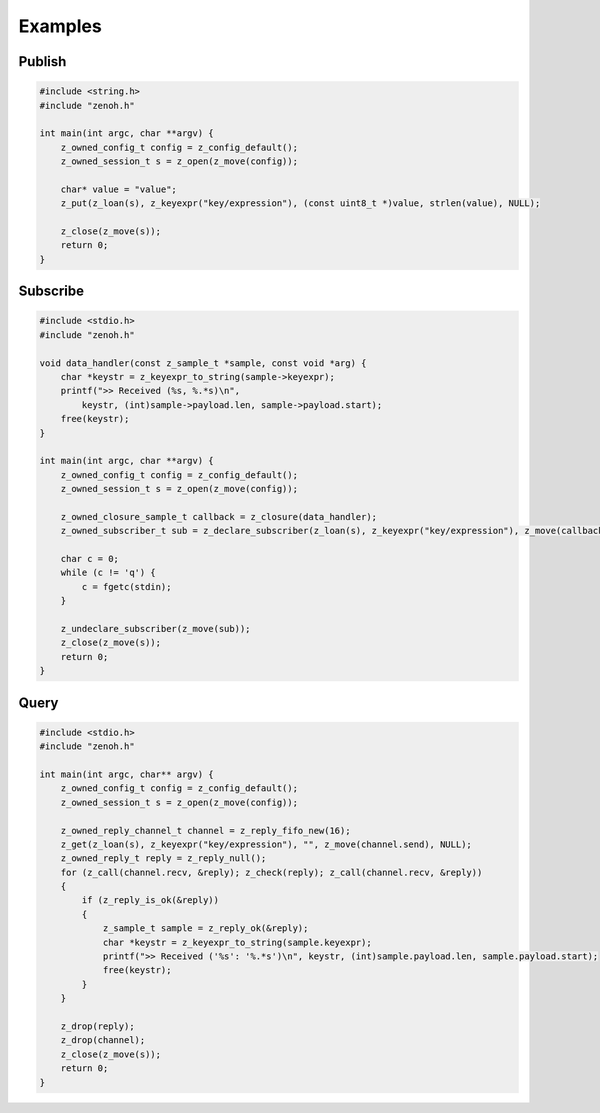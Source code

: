 ..
.. Copyright (c) 2022 ZettaScale Technology
..
.. This program and the accompanying materials are made available under the
.. terms of the Eclipse Public License 2.0 which is available at
.. http://www.eclipse.org/legal/epl-2.0, or the Apache License, Version 2.0
.. which is available at https://www.apache.org/licenses/LICENSE-2.0.
..
.. SPDX-License-Identifier: EPL-2.0 OR Apache-2.0
..
.. Contributors:
..   ZettaScale Zenoh Team, <zenoh@zettascale.tech>
..

********
Examples
********

Publish
=======

.. code-block:: c

  #include <string.h>
  #include "zenoh.h"

  int main(int argc, char **argv) {
      z_owned_config_t config = z_config_default();
      z_owned_session_t s = z_open(z_move(config));

      char* value = "value";
      z_put(z_loan(s), z_keyexpr("key/expression"), (const uint8_t *)value, strlen(value), NULL);

      z_close(z_move(s));
      return 0;
  }

Subscribe
=========

.. code-block:: c

  #include <stdio.h>
  #include "zenoh.h"

  void data_handler(const z_sample_t *sample, const void *arg) {
      char *keystr = z_keyexpr_to_string(sample->keyexpr);
      printf(">> Received (%s, %.*s)\n",
          keystr, (int)sample->payload.len, sample->payload.start);
      free(keystr);
  }

  int main(int argc, char **argv) {
      z_owned_config_t config = z_config_default();
      z_owned_session_t s = z_open(z_move(config));

      z_owned_closure_sample_t callback = z_closure(data_handler);
      z_owned_subscriber_t sub = z_declare_subscriber(z_loan(s), z_keyexpr("key/expression"), z_move(callback), NULL);

      char c = 0;
      while (c != 'q') {
          c = fgetc(stdin);
      }

      z_undeclare_subscriber(z_move(sub));
      z_close(z_move(s));
      return 0;
  }

Query
=====

.. code-block:: c

  #include <stdio.h>
  #include "zenoh.h"

  int main(int argc, char** argv) {
      z_owned_config_t config = z_config_default();
      z_owned_session_t s = z_open(z_move(config));

      z_owned_reply_channel_t channel = z_reply_fifo_new(16);
      z_get(z_loan(s), z_keyexpr("key/expression"), "", z_move(channel.send), NULL);
      z_owned_reply_t reply = z_reply_null();
      for (z_call(channel.recv, &reply); z_check(reply); z_call(channel.recv, &reply))
      {
          if (z_reply_is_ok(&reply))
          {
              z_sample_t sample = z_reply_ok(&reply);
              char *keystr = z_keyexpr_to_string(sample.keyexpr);
              printf(">> Received ('%s': '%.*s')\n", keystr, (int)sample.payload.len, sample.payload.start);
              free(keystr);
          }
      }

      z_drop(reply);
      z_drop(channel);
      z_close(z_move(s));
      return 0;
  }